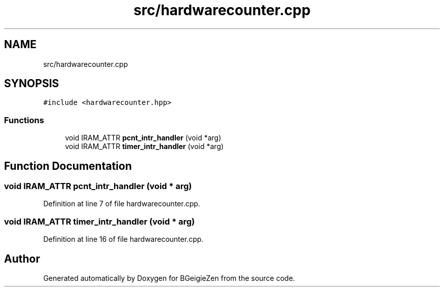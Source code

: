 .TH "src/hardwarecounter.cpp" 3 "Thu Mar 10 2022" "BGeigieZen" \" -*- nroff -*-
.ad l
.nh
.SH NAME
src/hardwarecounter.cpp
.SH SYNOPSIS
.br
.PP
\fC#include <hardwarecounter\&.hpp>\fP
.br

.SS "Functions"

.in +1c
.ti -1c
.RI "void IRAM_ATTR \fBpcnt_intr_handler\fP (void *arg)"
.br
.ti -1c
.RI "void IRAM_ATTR \fBtimer_intr_handler\fP (void *arg)"
.br
.in -1c
.SH "Function Documentation"
.PP 
.SS "void IRAM_ATTR pcnt_intr_handler (void * arg)"

.PP
Definition at line 7 of file hardwarecounter\&.cpp\&.
.SS "void IRAM_ATTR timer_intr_handler (void * arg)"

.PP
Definition at line 16 of file hardwarecounter\&.cpp\&.
.SH "Author"
.PP 
Generated automatically by Doxygen for BGeigieZen from the source code\&.
